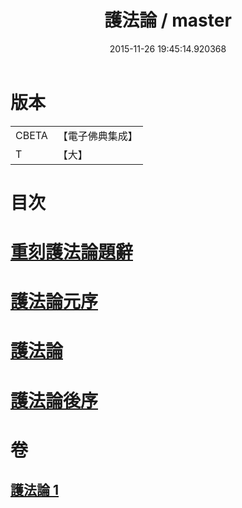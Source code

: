 #+TITLE: 護法論 / master
#+DATE: 2015-11-26 19:45:14.920368
* 版本
 |     CBETA|【電子佛典集成】|
 |         T|【大】     |

* 目次
* [[file:KR6r0147_001.txt::001-0637a3][重刻護法論題辭]]
* [[file:KR6r0147_001.txt::0637c2][護法論元序]]
* [[file:KR6r0147_001.txt::0638a14][護法論]]
* [[file:KR6r0147_001.txt::0646b22][護法論後序]]
* 卷
** [[file:KR6r0147_001.txt][護法論 1]]
